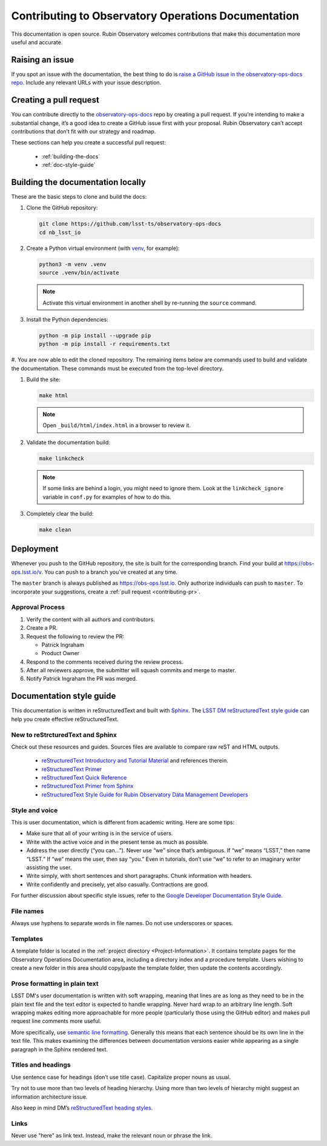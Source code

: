 ####################################################
Contributing to Observatory Operations Documentation
####################################################

This documentation is open source.
Rubin Observatory welcomes contributions that make this documentation more useful and accurate.

.. todo::
   Change LSST to Rubin.

.. Keep in mind that everyone participating in this project is expected to follow the LSST DM `Team Culture and Conduct Standards <https://developer.lsst.io/team/code-of-conduct.html>`__.

.. _contributing-issue:

Raising an issue
================

If you spot an issue with the documentation, the best thing to do is `raise a GitHub issue in the observatory-ops-docs repo <https://github.com/lsst-ts/observatory-ops-docs/issues/new>`__.
Include any relevant URLs with your issue description.

.. _contributing-pr:

Creating a pull request
=======================

You can contribute directly to the `observatory-ops-docs <https://github.com/lsst-ts/observatory-ops-docs>`__ repo by creating a pull request.
If you’re intending to make a substantial change, it’s a good idea to create a GitHub issue first with your proposal.
Rubin Observatory can’t accept contributions that don’t fit with our strategy and roadmap.

These sections can help you create a successful pull request:

  * :ref:`building-the-docs`
  * :ref:`doc-style-guide`

.. _building-the-docs:

Building the documentation locally
==================================

These are the basic steps to clone and build the docs:

#. Clone the GitHub repository:

   .. code-block:: bash

      git clone https://github.com/lsst-ts/observatory-ops-docs
      cd nb_lsst_io

#. Create a Python virtual environment (with `venv <https://docs.python.org/3/tutorial/venv.html>`__, for example):

   .. code-block:: bash

      python3 -m venv .venv
      source .venv/bin/activate

   .. note::
      Activate this virtual environment in another shell by re-running the ``source`` command.

#. Install the Python dependencies:

   .. code-block:: bash

      python -m pip install --upgrade pip
      python -m pip install -r requirements.txt

#. You are now able to edit the cloned repository.
The remaining items below are commands used to build and validate the documentation. These commands must be executed from the top-level directory.

#. Build the site:

   .. code-block:: bash

      make html

   .. note::
      Open ``_build/html/index.html`` in a browser to review it.

#. Validate the documentation build:

   .. code-block:: bash

      make linkcheck

   .. note::
      If some links are behind a login, you might need to ignore them.
      Look at the ``linkcheck_ignore`` variable in ``conf.py`` for examples of how to do this.

#. Completely clear the build:

   .. code-block:: bash

      make clean

.. _deployment:

Deployment
==========

Whenever you push to the GitHub repository, the site is built for the corresponding branch.
Find your build at https://obs-ops.lsst.io/v. You can push to a branch you've created at any time.

The ``master`` branch is always published as https://obs-ops.lsst.io. Only authorize individuals can push to ``master``.
To incorporate your suggestions, create a :ref:`pull request <contributing-pr>`.

Approval Process
----------------

#. Verify the content with all authors and contributors.

#. Create a PR.

#. Request the following to review the PR:

   * Patrick Ingraham
   * Product Owner

#. Respond to the comments received during the review process.

#. After all reviewers approve, the submitter will squash commits and merge to master.

#. Notify Patrick Ingraham the PR was merged.

.. #. Notify the authorized individual to tag the release.

.. _doc-style-guide:

Documentation style guide
=========================

.. todo:: 
   Provide agreed upon style guide.

This documentation is written in reStructuredText and built with `Sphinx <https://www.sphix-doc.org/en/master>`__.
The `LSST DM reStructuredText style guide <https://developer.lsst.io/restructuredtext/style.html>`__ can help you create effective reStructuredText.

New to reStrcturedText and Sphinx
---------------------------------

Check out these resources and guides. Sources files are available to compare raw reST and HTML outputs.

  * `reStructuredText Introductory and Tutorial Material <https://docutils.sourceforge.io/rst.html>`__ and references therein.

  * `reStructuredText Primer <https://docutils.sourceforge.io/docs/user/rst/quickstart.html>`__

  * `reStructuredText Quick Reference <https://docutils.sourceforge.io/docs/user/rst/quickref.html>`__

  * `reStructuredText Primer from Sphinx <https://www.sphinx-doc.org/en/1.8/usage/restructuredtext/basics.html>`_

  * `reStructuredText Style Guide for Rubin Observatory Data Management Developers <https://developer.lsst.io/restructuredtext/style.html>`__

Style and voice
---------------

This is user documentation, which is different from academic writing.
Here are some tips:

- Make sure that all of your writing is in the service of users.

- Write with the active voice and in the present tense as much as possible.

- Address the user directly (“you can…”).
  Never use “we” since that’s ambiguous.
  If “we” means “LSST,” then name “LSST.”
  If “we” means the user, then say “you.”
  Even in tutorials, don’t use “we” to refer to an imaginary writer assisting the user.

- Write simply, with short sentences and short paragraphs.
  Chunk information with headers.

- Write confidently and precisely, yet also casually.
  Contractions are good.

For further discussion about specific style issues, refer to the `Google Developer Documentation Style Guide <https://developers.google.com/style/>`_.

File names
----------

Always use hyphens to separate words in file names.
Do not use underscores or spaces.

Templates
---------

A template folder is located in the :ref:`project directory <Project-Information>`.
It contains template pages for the Observatory Operations Documentation area, including a directory index and a procedure template.
Users wishing to create a new folder in this area should copy/paste the template folder, then update the contents accordingly.


Prose formatting in plain text
------------------------------

LSST DM's user documentation is written with soft wrapping, meaning that lines are as long as they need to be in the plain text file and the text editor is expected to handle wrapping.
Never hard wrap to an arbitrary line length.
Soft wrapping makes editing more approachable for more people (particularly those using the GitHub editor) and makes pull request line comments more useful.

More specifically, use `semantic line formatting <https://rhodesmill.org/brandon/2012/one-sentence-per-line/>`__.
Generally this means that each sentence should be its own line in the text file. This makes examining the differences between documentation versions easier while appearing as a single paragraph in the Sphinx rendered text.

Titles and headings
-------------------

Use sentence case for headings (don’t use title case).
Capitalize proper nouns as usual.

Try not to use more than two levels of heading hierarchy.
Using more than two levels of hierarchy might suggest an information architecture issue.

Also keep in mind DM’s `reStructuredText heading styles <https://developer.lsst.io/restructuredtext/style.html#sections>`__.

Links
-----

Never use "here" as link text.
Instead, make the relevant noun or phrase the link.
